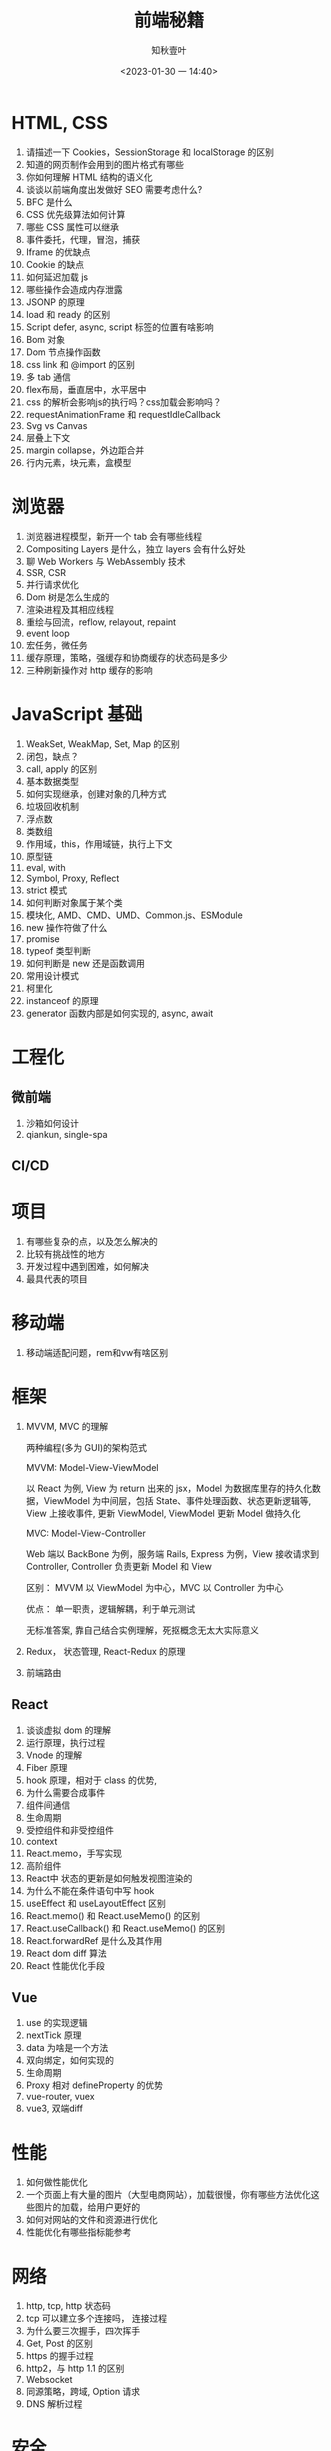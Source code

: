 #+TITLE: 前端秘籍
#+DATE:<2023-01-30 一 14:40>
#+AUTHOR: 知秋壹叶
#+FILETAGS: fe
#+EXPORT_FILE_NAME: 前端秘籍
#+LATEX_COMPILER: xelatex
#+LATEX_HEADER: \usepackage[UTF8]{ctex}
# #+LATEX_HEADER: \setmainfont{Helvetica}
#+LATEX_HEADER: \usepackage[a4paper, margin=1.5cm]{geometry}
#+LATEX_HEADER: \usepackage{xcolor}
#+LATEX_HEADER: \hypersetup{ colorlinks, linkcolor={red!50!black},citecolor={blue!50!black},urlcolor={blue!80!black}}

* HTML, CSS

1. 请描述一下 Cookies，SessionStorage 和 localStorage 的区别
2. 知道的网页制作会用到的图片格式有哪些
3. 你如何理解 HTML 结构的语义化
4. 谈谈以前端角度出发做好 SEO 需要考虑什么?
5. BFC 是什么
6. CSS 优先级算法如何计算
7. 哪些 CSS 属性可以继承
8. 事件委托，代理，冒泡，捕获
9. Iframe 的优缺点
10. Cookie 的缺点
11. 如何延迟加载 js
12. 哪些操作会造成内存泄露
13. JSONP 的原理
14. load 和 ready 的区别
15. Script defer, async, script 标签的位置有啥影响
16. Bom 对象
17. Dom 节点操作函数
18. css link 和 @import 的区别
19. 多 tab 通信
20. flex布局，垂直居中，水平居中
21. css 的解析会影响js的执行吗？css加载会影响吗？
22. requestAnimationFrame 和 requestIdleCallback
23. Svg vs Canvas
24. 层叠上下文
25. margin collapse，外边距合并
26. 行内元素，块元素，盒模型

* 浏览器

1. 浏览器进程模型，新开一个 tab 会有哪些线程
2. Compositing Layers 是什么，独立 layers 会有什么好处
3. 聊 Web Workers 与 WebAssembly 技术
4. SSR, CSR
5. 并行请求优化
6. Dom 树是怎么生成的
7. 渲染进程及其相应线程
8. 重绘与回流，reflow, relayout, repaint
9. event loop
10. 宏任务，微任务
11. 缓存原理，策略，强缓存和协商缓存的状态码是多少
12. 三种刷新操作对 http 缓存的影响

* JavaScript 基础

1. WeakSet, WeakMap, Set, Map 的区别
2. 闭包，缺点？
3. call, apply 的区别
4. 基本数据类型
5. 如何实现继承，创建对象的几种方式
6. 垃圾回收机制
7. 浮点数
8. 类数组
9. 作用域，this，作用域链，执行上下文
10. 原型链
11. eval, with
12. Symbol, Proxy, Reflect
13. strict 模式
14. 如何判断对象属于某个类
15. 模块化, AMD、CMD、UMD、Common.js、ESModule
16. new 操作符做了什么
17. promise
18. typeof 类型判断
19. 如何判断是 new 还是函数调用
20. 常用设计模式
21. 柯里化
22. instanceof 的原理
23. generator 函数内部是如何实现的, async, await

* 工程化

** 微前端
1. 沙箱如何设计
2. qiankun, single-spa

** CI/CD

* 项目

1. 有哪些复杂的点，以及怎么解决的
2. 比较有挑战性的地方
3. 开发过程中遇到困难，如何解决
4. 最具代表的项目

* 移动端

1. 移动端适配问题，rem和vw有啥区别

* 框架

1. MVVM, MVC 的理解

   两种编程(多为 GUI)的架构范式

   MVVM: Model-View-ViewModel

   以 React 为例, View 为 return 出来的 jsx，Model 为数据库里存的持久化数据，ViewModel 为中间层，包括 State、事件处理函数、状态更新逻辑等, View 上接收事件, 更新 ViewModel, ViewModel 更新 Model 做持久化

   MVC: Model-View-Controller

   Web 端以 BackBone 为例，服务端 Rails, Express 为例，View 接收请求到 Controller,  Controller 负责更新 Model 和 View

   区别： MVVM 以 ViewModel 为中心，MVC 以 Controller 为中心

   优点： 单一职责，逻辑解耦，利于单元测试

   无标准答案, 靠自己结合实例理解，死抠概念无太大实际意义

2. Redux， 状态管理,  React-Redux 的原理
3. 前端路由

** React

1. 谈谈虚拟 dom 的理解
2. 运行原理，执行过程
3. Vnode 的理解
4. Fiber 原理
5. hook 原理，相对于 class 的优势,
6. 为什么需要合成事件
7. 组件间通信
8. 生命周期
9. 受控组件和非受控组件
10. context
11. React.memo，手写实现
12. 高阶组件
13. React中 状态的更新是如何触发视图渲染的
14. 为什么不能在条件语句中写 hook
15. useEffect 和 useLayoutEffect 区别
16. React.memo() 和 React.useMemo() 的区别
17. React.useCallback() 和 React.useMemo() 的区别
18. React.forwardRef 是什么及其作用
19. React dom diff 算法
20. React 性能优化手段

** Vue

1. use 的实现逻辑
2. nextTick 原理
3. data 为啥是一个方法
4. 双向绑定，如何实现的
5. 生命周期
6. Proxy 相对 defineProperty 的优势
7. vue-router, vuex
8. vue3, 双端diff

* 性能

1. 如何做性能优化
2. 一个页面上有大量的图片（大型电商网站），加载很慢，你有哪些方法优化这些图片的加载，给用户更好的
3. 如何对网站的文件和资源进行优化
4. 性能优化有哪些指标能参考

* 网络

1. http, tcp, http 状态码
2. tcp 可以建立多个连接吗， 连接过程
3. 为什么要三次握手，四次挥手
4. Get, Post 的区别
5. https 的握手过程
6. http2，与 http 1.1 的区别
7. Websocket
8. 同源策略，跨域, Option 请求
9. DNS 解析过程

* 安全

1. xss, csrf

* 常用工具

** Webpack

1. 提高构建速度的方式?
2. 原理？
3. loader 原理，输入什么，产出什么？
4. plugin 原理
5. HMR 原理
6. 代码分割
7. Webpack5 模块联邦
8. 对 tree-shaking 的了解

** Babel

1. 原理？
2. 插件原理

** Git

1. git merge 和 git rebase有什么区别

* Node.js

1. 谈谈对中间件的理解
2. 怎么保证后端服务稳定性，怎么做容灾
3. require('module') 的流程
4. event loop

* 技术杂项

1. 为什么利用多个域名来存储网站资源会更有效
2. 从输入 URL 到页面展示发生了什么
3. 前端工程化
4. 最近在研究什么技术
5. 测试驱动开发
6. 代码规范参考来源、如何落实开发代码规范
7. 组件与脚手架工具设计
8. Code review
9. 项目从开发到上线的流程做的事情
10. 聊比较深入了解前端开源的库

* 非技术问题
1. 职业规划
2. 当业务重的时候怎么安排时间
3. 如何看待加班
4. 你对前端工程师这个职位是怎么样理解的?它的前景会怎么样?
5. 自我介绍
6. 聊技术与业务权衡
7. 接下来想做什么事情
8. 换工作的主要原因
9. 聊工作与生活

* 编码场景题

1. 防抖和节流
2. 数组去重
3. 算法题：从数组 [1, 5, 8, 10, 12] 中找到两个数和为 9，返回 [1, 8] 这样的结果。
4. 算法题：从数组 [1, 5, 8, 10, 12] 中找到三个数和为 19，返回 [1, 8， 10] 这样的结果。
5. 算法题：给定一个无序的整数数组，找到其中最长上升子序列的长度。
6. 算法题：判断链表有环
7. 手写兼容多种模块化函数
8. deepClone
9. 手写 Proxy 实现数据劫持
10. 算法题: 部分翻转
11. 代码题：Promise 请求并发限制
12. 连续子数组的最大和
13. 数组中的第 K 个最大元素
14. 缺失的第一个正数
15. bind, compose
16. 快速排序
17. 求最长相同字符前缀
18. 实现一个 EventMitter 类
19. 手写数组扁平化
20. 手写 reduce
21. 洗牌算法
22. 编辑距离
23. 使用最小花费爬楼梯
24. 路径总和
25. LRU


# Local Variables:
# eval: (org-hugo-auto-export-mode -1)
# End:
